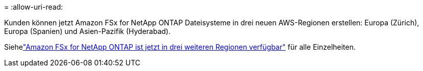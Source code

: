 = 
:allow-uri-read: 


Kunden können jetzt Amazon FSx for NetApp ONTAP Dateisysteme in drei neuen AWS-Regionen erstellen: Europa (Zürich), Europa (Spanien) und Asien-Pazifik (Hyderabad).

Siehelink:https://aws.amazon.com/about-aws/whats-new/2023/04/amazon-fsx-netapp-ontap-three-regions/#:~:text=Customers%20can%20now%20create%20Amazon,file%20systems%20in%20the%20cloud["Amazon FSx for NetApp ONTAP ist jetzt in drei weiteren Regionen verfügbar"^] für alle Einzelheiten.
